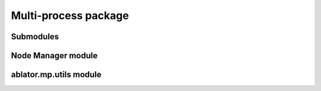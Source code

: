Multi-process package
=====================

Submodules
----------

Node Manager module
-------------------------------

.. .. automodule:: ablator.mp.node_manager
..    :members:
..    :show-inheritance:

ablator.mp.utils module
-----------------------

.. .. automodule:: ablator.mp.utils
..    :members:
..    :show-inheritance:
